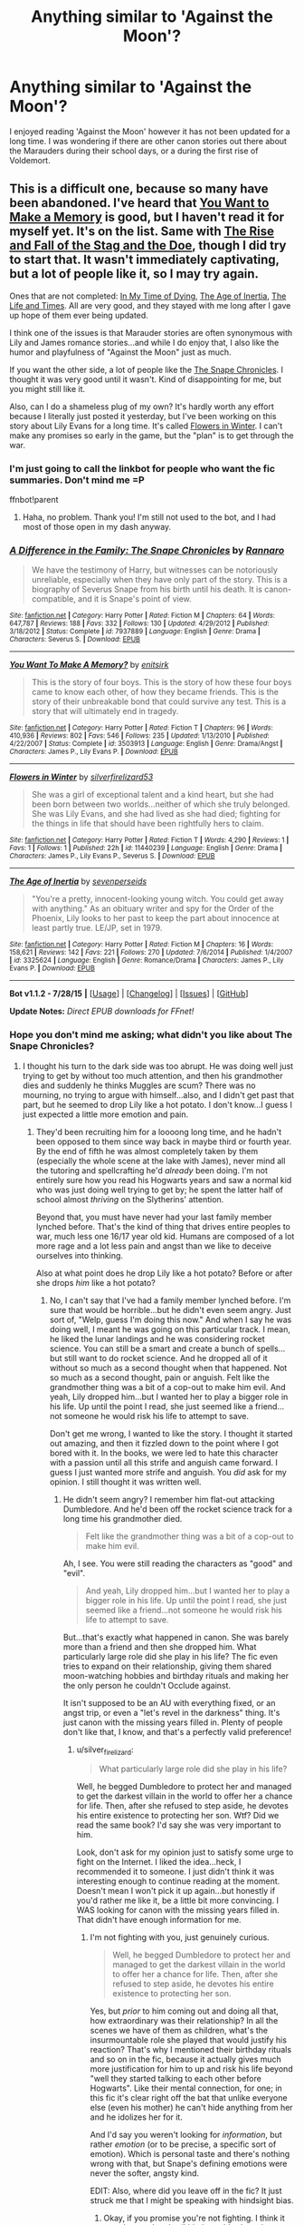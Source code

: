 #+TITLE: Anything similar to 'Against the Moon'?

* Anything similar to 'Against the Moon'?
:PROPERTIES:
:Author: fiddlequinn
:Score: 9
:DateUnix: 1439333657.0
:DateShort: 2015-Aug-12
:FlairText: Request
:END:
I enjoyed reading 'Against the Moon' however it has not been updated for a long time. I was wondering if there are other canon stories out there about the Marauders during their school days, or a during the first rise of Voldemort.


** This is a difficult one, because so many have been abandoned. I've heard that [[https://www.fanfiction.net/s/3503913/1/][You Want to Make a Memory]] is good, but I haven't read it for myself yet. It's on the list. Same with [[https://www.fanfiction.net/s/8236381/1/The-Rise-and-Fall-of-the-Stag-and-the-Doe][The Rise and Fall of the Stag and the Doe]], though I did try to start that. It wasn't immediately captivating, but a lot of people like it, so I may try again.

Ones that are not completed: [[http://www.harrypotterfanfiction.com/viewstory.php?psid=256874][In My Time of Dying]], [[https://www.fanfiction.net/s/3325624/1/The-Age-of-Inertia][The Age of Inertia]], [[https://www.fanfiction.net/s/5200789/1/The-Life-and-Times][The Life and Times]]. All are very good, and they stayed with me long after I gave up hope of them ever being updated.

I think one of the issues is that Marauder stories are often synonymous with Lily and James romance stories...and while I do enjoy that, I also like the humor and playfulness of "Against the Moon" just as much.

If you want the other side, a lot of people like the [[https://www.fanfiction.net/s/7937889/1/A-Difference-in-the-Family-The-Snape-Chronicles][The Snape Chronicles]]. I thought it was very good until it wasn't. Kind of disappointing for me, but you might still like it.

Also, can I do a shameless plug of my own? It's hardly worth any effort because I literally just posted it yesterday, but I've been working on this story about Lily Evans for a long time. It's called [[https://www.fanfiction.net/s/11440239/1/Flowers-in-Winter][Flowers in Winter]]. I can't make any promises so early in the game, but the "plan" is to get through the war.
:PROPERTIES:
:Author: silver_fire_lizard
:Score: 3
:DateUnix: 1439340782.0
:DateShort: 2015-Aug-12
:END:

*** I'm just going to call the linkbot for people who want the fic summaries. Don't mind me =P

ffnbot!parent
:PROPERTIES:
:Author: Imborednow
:Score: 4
:DateUnix: 1439343529.0
:DateShort: 2015-Aug-12
:END:

**** Haha, no problem. Thank you! I'm still not used to the bot, and I had most of those open in my dash anyway.
:PROPERTIES:
:Author: silver_fire_lizard
:Score: 1
:DateUnix: 1439343754.0
:DateShort: 2015-Aug-12
:END:


*** [[http://www.fanfiction.net/s/7937889/1/][*/A Difference in the Family: The Snape Chronicles/*]] by [[https://www.fanfiction.net/u/3824385/Rannaro][/Rannaro/]]

#+begin_quote
  We have the testimony of Harry, but witnesses can be notoriously unreliable, especially when they have only part of the story. This is a biography of Severus Snape from his birth until his death. It is canon-compatible, and it is Snape's point of view.
#+end_quote

^{/Site/: [[http://www.fanfiction.net/][fanfiction.net]] *|* /Category/: Harry Potter *|* /Rated/: Fiction M *|* /Chapters/: 64 *|* /Words/: 647,787 *|* /Reviews/: 188 *|* /Favs/: 332 *|* /Follows/: 130 *|* /Updated/: 4/29/2012 *|* /Published/: 3/18/2012 *|* /Status/: Complete *|* /id/: 7937889 *|* /Language/: English *|* /Genre/: Drama *|* /Characters/: Severus S. *|* /Download/: [[http://www.p0ody-files.com/ff_to_ebook/mobile/makeEpub.php?id=7937889][EPUB]]}

--------------

[[http://www.fanfiction.net/s/3503913/1/][*/You Want To Make A Memory?/*]] by [[https://www.fanfiction.net/u/530161/enitsirk][/enitsirk/]]

#+begin_quote
  This is the story of four boys. This is the story of how these four boys came to know each other, of how they became friends. This is the story of their unbreakable bond that could survive any test. This is a story that will ultimately end in tragedy.
#+end_quote

^{/Site/: [[http://www.fanfiction.net/][fanfiction.net]] *|* /Category/: Harry Potter *|* /Rated/: Fiction T *|* /Chapters/: 96 *|* /Words/: 410,936 *|* /Reviews/: 802 *|* /Favs/: 546 *|* /Follows/: 235 *|* /Updated/: 1/13/2010 *|* /Published/: 4/22/2007 *|* /Status/: Complete *|* /id/: 3503913 *|* /Language/: English *|* /Genre/: Drama/Angst *|* /Characters/: James P., Lily Evans P. *|* /Download/: [[http://www.p0ody-files.com/ff_to_ebook/mobile/makeEpub.php?id=3503913][EPUB]]}

--------------

[[http://www.fanfiction.net/s/11440239/1/][*/Flowers in Winter/*]] by [[https://www.fanfiction.net/u/2728200/silverfirelizard53][/silverfirelizard53/]]

#+begin_quote
  She was a girl of exceptional talent and a kind heart, but she had been born between two worlds...neither of which she truly belonged. She was Lily Evans, and she had lived as she had died; fighting for the things in life that should have been rightfully hers to claim.
#+end_quote

^{/Site/: [[http://www.fanfiction.net/][fanfiction.net]] *|* /Category/: Harry Potter *|* /Rated/: Fiction T *|* /Words/: 4,290 *|* /Reviews/: 1 *|* /Favs/: 1 *|* /Follows/: 1 *|* /Published/: 22h *|* /id/: 11440239 *|* /Language/: English *|* /Genre/: Drama *|* /Characters/: James P., Lily Evans P., Severus S. *|* /Download/: [[http://www.p0ody-files.com/ff_to_ebook/mobile/makeEpub.php?id=11440239][EPUB]]}

--------------

[[http://www.fanfiction.net/s/3325624/1/][*/The Age of Inertia/*]] by [[https://www.fanfiction.net/u/306718/sevenperseids][/sevenperseids/]]

#+begin_quote
  "You're a pretty, innocent-looking young witch. You could get away with anything." As an obituary writer and spy for the Order of the Phoenix, Lily looks to her past to keep the part about innocence at least partly true. LE/JP, set in 1979.
#+end_quote

^{/Site/: [[http://www.fanfiction.net/][fanfiction.net]] *|* /Category/: Harry Potter *|* /Rated/: Fiction M *|* /Chapters/: 16 *|* /Words/: 158,621 *|* /Reviews/: 142 *|* /Favs/: 221 *|* /Follows/: 270 *|* /Updated/: 7/6/2014 *|* /Published/: 1/4/2007 *|* /id/: 3325624 *|* /Language/: English *|* /Genre/: Romance/Drama *|* /Characters/: James P., Lily Evans P. *|* /Download/: [[http://www.p0ody-files.com/ff_to_ebook/mobile/makeEpub.php?id=3325624][EPUB]]}

--------------

*Bot v1.1.2 - 7/28/15* *|* [[[https://github.com/tusing/reddit-ffn-bot/wiki/Usage][Usage]]] | [[[https://github.com/tusing/reddit-ffn-bot/wiki/Changelog][Changelog]]] | [[[https://github.com/tusing/reddit-ffn-bot/issues/][Issues]]] | [[[https://github.com/tusing/reddit-ffn-bot/][GitHub]]]

*Update Notes:* /Direct EPUB downloads for FFnet!/
:PROPERTIES:
:Author: FanfictionBot
:Score: 2
:DateUnix: 1439343588.0
:DateShort: 2015-Aug-12
:END:


*** Hope you don't mind me asking; what didn't you like about The Snape Chronicles?
:PROPERTIES:
:Author: chaosattractor
:Score: 2
:DateUnix: 1439375465.0
:DateShort: 2015-Aug-12
:END:

**** I thought his turn to the dark side was too abrupt. He was doing well just trying to get by without too much attention, and then his grandmother dies and suddenly he thinks Muggles are scum? There was no mourning, no trying to argue with himself...also, and I didn't get past that part, but he seemed to drop Lily like a hot potato. I don't know...I guess I just expected a little more emotion and pain.
:PROPERTIES:
:Author: silver_fire_lizard
:Score: 2
:DateUnix: 1439398615.0
:DateShort: 2015-Aug-12
:END:

***** They'd been recruiting him for a loooong long time, and he hadn't been opposed to them since way back in maybe third or fourth year. By the end of fifth he was almost completely taken by them (especially the whole scene at the lake with James), never mind all the tutoring and spellcrafting he'd /already/ been doing. I'm not entirely sure how you read his Hogwarts years and saw a normal kid who was just doing well trying to get by; he spent the latter half of school almost /thriving/ on the Slytherins' attention.

Beyond that, you must have never had your last family member lynched before. That's the kind of thing that drives entire peoples to war, much less one 16/17 year old kid. Humans are composed of a lot more rage and a lot less pain and angst than we like to deceive ourselves into thinking.

Also at what point does he drop Lily like a hot potato? Before or after she drops /him/ like a hot potato?
:PROPERTIES:
:Author: chaosattractor
:Score: 2
:DateUnix: 1439399579.0
:DateShort: 2015-Aug-12
:END:

****** No, I can't say that I've had a family member lynched before. I'm sure that would be horrible...but he didn't even seem angry. Just sort of, "Welp, guess I'm doing this now." And when I say he was doing well, I meant he was going on this particular track. I mean, he liked the lunar landings and he was considering rocket science. You can still be a smart and create a bunch of spells...but still want to do rocket science. And he dropped all of it without so much as a second thought when that happened. Not so much as a second thought, pain or anguish. Felt like the grandmother thing was a bit of a cop-out to make him evil. And yeah, Lily dropped him...but I wanted her to play a bigger role in his life. Up until the point I read, she just seemed like a friend...not someone he would risk his life to attempt to save.

Don't get me wrong, I wanted to like the story. I thought it started out amazing, and then it fizzled down to the point where I got bored with it. In the books, we were led to hate this character with a passion until all this strife and anguish came forward. I guess I just wanted more strife and anguish. You /did/ ask for my opinion. I still thought it was written well.
:PROPERTIES:
:Author: silver_fire_lizard
:Score: 2
:DateUnix: 1439404587.0
:DateShort: 2015-Aug-12
:END:

******* He didn't seem angry? I remember him flat-out attacking Dumbledore. And he'd been off the rocket science track for a long time his grandmother died.

#+begin_quote
  Felt like the grandmother thing was a bit of a cop-out to make him evil.
#+end_quote

Ah, I see. You were still reading the characters as "good" and "evil".

#+begin_quote
  And yeah, Lily dropped him...but I wanted her to play a bigger role in his life. Up until the point I read, she just seemed like a friend...not someone he would risk his life to attempt to save.
#+end_quote

But...that's exactly what happened in canon. She was barely more than a friend and then she dropped him. What particularly large role did she play in his life? The fic even tries to expand on their relationship, giving them shared moon-watching hobbies and birthday rituals and making her the only person he couldn't Occlude against.

It isn't supposed to be an AU with everything fixed, or an angst trip, or even a "let's revel in the darkness" thing. It's just canon with the missing years filled in. Plenty of people don't like that, I know, and that's a perfectly valid preference!
:PROPERTIES:
:Author: chaosattractor
:Score: 1
:DateUnix: 1439405565.0
:DateShort: 2015-Aug-12
:END:

******** u/silver_fire_lizard:
#+begin_quote
  What particularly large role did she play in his life?
#+end_quote

Well, he begged Dumbledore to protect her and managed to get the darkest villain in the world to offer her a chance for life. Then, after she refused to step aside, he devotes his entire existence to protecting her son. Wtf? Did we read the same book? I'd say she was very important to him.

Look, don't ask for my opinion just to satisfy some urge to fight on the Internet. I liked the idea...heck, I recommended it to someone. I just didn't think it was interesting enough to continue reading at the moment. Doesn't mean I won't pick it up again...but honestly if you'd rather me like it, be a little bit more convincing. I WAS looking for canon with the missing years filled in. That didn't have enough information for me.
:PROPERTIES:
:Author: silver_fire_lizard
:Score: 3
:DateUnix: 1439406697.0
:DateShort: 2015-Aug-12
:END:

********* I'm not fighting with you, just genuinely curious.

#+begin_quote
  Well, he begged Dumbledore to protect her and managed to get the darkest villain in the world to offer her a chance for life. Then, after she refused to step aside, he devotes his entire existence to protecting her son.
#+end_quote

Yes, but /prior/ to him coming out and doing all that, how extraordinary was their relationship? In all the scenes we have of them as children, what's the insurmountable role she played that would justify his reaction? That's why I mentioned their birthday rituals and so on in the fic, because it actually gives much more justification for him to up and risk his life beyond "well they started talking to each other before Hogwarts". Like their mental connection, for one; in this fic it's clear right off the bat that unlike everyone else (even his mother) he can't hide anything from her and he idolizes her for it.

And I'd say you weren't looking for /information/, but rather /emotion/ (or to be precise, a specific sort of emotion). Which is personal taste and there's nothing wrong with that, but Snape's defining emotions were never the softer, angsty kind.

EDIT: Also, where did you leave off in the fic? It just struck me that I might be speaking with hindsight bias.
:PROPERTIES:
:Author: chaosattractor
:Score: 1
:DateUnix: 1439410446.0
:DateShort: 2015-Aug-13
:END:

********** Okay, if you promise you're not fighting. I think it was the good and evil bit that rubbed me the wrong way. Although I do think Snape is not a "good" character per say, I really wanted to believe his turn toward Voldemort. He's a relatively new interest of mine. I started work on a story myself, and I read Snape Chronicles back in April-ish to see what was already out there. I only got to chapter 19 or 20, and then I got busy and wasn't interested enough to finish.

The emotion bit makes sense. I think I picked it up looking for something like Against the Moon as well, and it's not like that.
:PROPERTIES:
:Author: silver_fire_lizard
:Score: 1
:DateUnix: 1439414128.0
:DateShort: 2015-Aug-13
:END:

*********** Well if you want an angsty take on Snape, then I can't in good faith recommend this fic to you, especially considering its length. I haven't read Against the Moon but there are very good angst!Snape fics out there!

What the Snape Chronicles is on the other hand is a very frank, plain and unapologetic take on his life. It coincides pretty well with how I see him - as someone with a troubled past who nevertheless made terrible choices that he more than paid for in full - which is likely why I get a little defensive of it, haha. I think the problem with it is that it neither justifies nor condemns him, and most people look for one or the other in a Snape fic. But in that regard it's quite true to life: most times our actions are unjustifiable, but they don't brand us as anything other than human beings. Personally I found his eventual initiation completely believable, maybe because I've known people who've done much the same thing and I've long since come to terms with the fact that /believable/ doesn't equal /right/ or even /sympathetic/.

Plus I don't think there really is a "good" or "evil" in TSC's world. The only character I'd label as evil in that fic is Voldemort, and that's largely because the author deliberately kept him a shadowy, mysterious figure. In fact, the Death Eaters tend to get more and better characterization than the other secondary characters. You get the clear sense that they're just people at the end of the day, albeit people prone to violence and prejudice in one form or the other. And future defection aside, Snape /was/ one of them of his own accord, and likely was friends with quite a few; the fic doesn't try to cover that up at all. So you're not going to find air-tight excuses in The Snape Chronicles, or even be able to put yourself in his shoes. You'll probably disagree with a lot of the things said and the choices made. I'm willing to bet you won't even like it - I definitely didn't the first time around.

But it's a story worth reading, and its post-Hogwarts chapters are a fascinating take on the sort of man that could so deeply loathe a child while giving up everything for him; that could treat his students with clear disdain one moment and genuine concern the next. The hero the wizarding world deserved, but not the one they needed right then. So they hated him, because he could take it. Because he wasn't a hero. He was a snarky guardian. A watchful spy. A Dark...

...wait, wrong fandom ಠ_ಠ
:PROPERTIES:
:Author: chaosattractor
:Score: 1
:DateUnix: 1439417939.0
:DateShort: 2015-Aug-13
:END:

************ Against the Moon is basically 105 chapters of little Remus tugging at your heartstrings. It's the story of him becoming friends with James, Sirius, and Peter. I recommended TSC because they have a similar premise (e.g. "This is the story of ____."). Other than that, AtM is more emotional and focused on detail (105 chapters over the span of 2 years)...and from my limited experience and your words, it seems as though TSC is more an explanation of events. Does that sound correct?

Perhaps I need to approach the story with that mindset. I knew going into TSC that I wasn't going to like his choices in the war, but I did want to feel sorry for him. Guess I can put that into my own story, and stop looking for it. Got to admit, though, I'm looking forward to some Death Eater characterization. The HP books are a little lacking in that regard.

The "good" vs "evil" comes from too much Marauder fanfiction, I suppose. It's all join the good side, fight for what you believe in, die before you're 22 in that side of the fandom...a la Les Mis.

So it sounds like I need to put it back on the reading list and try again when I'm in the mood for something edgier.

New AU, Snape is Batman.
:PROPERTIES:
:Author: silver_fire_lizard
:Score: 1
:DateUnix: 1439441150.0
:DateShort: 2015-Aug-13
:END:


*** Thanks a lot, I will have a look at these!
:PROPERTIES:
:Author: fiddlequinn
:Score: 1
:DateUnix: 1439408420.0
:DateShort: 2015-Aug-13
:END:

**** No problem!! I just started "You Want to Make a Memory", and I like it so far. I think it was written pre-DH, but nothing blatantly obvious right now.
:PROPERTIES:
:Author: silver_fire_lizard
:Score: 2
:DateUnix: 1439409668.0
:DateShort: 2015-Aug-13
:END:
